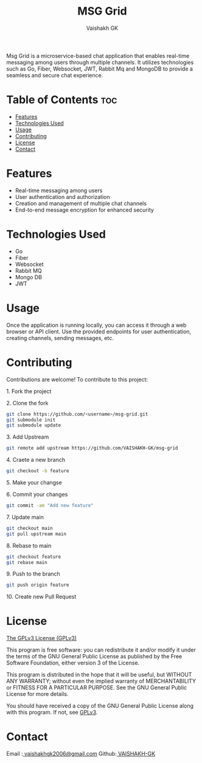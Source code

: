 #+TITLE: MSG Grid
#+AUTHOR: Vaishakh GK
#+DESCRIPTION: Microservice chat application
#+STARTUP: overview 

Msg Grid is a microservice-based chat application that enables real-time messaging among users through multiple channels. It utilizes technologies such as Go, Fiber, Websocket, JWT, Rabbit Mq and MongoDB to provide a seamless and secure chat experience.

* Table of Contents :toc:
- [[#features][Features]]
- [[#technologies-used][Technologies Used]]
- [[#usage][Usage]]
- [[#contributing][Contributing]]
- [[#license][License]]
- [[#contact][Contact]]

* Features
- Real-time messaging among users
- User authentication and authorization
- Creation and management of multiple chat channels
- End-to-end message encryption for enhanced security

* Technologies Used
- Go
- Fiber
- Websocket
- Rabbit MQ
- Mongo DB
- JWT

* Usage
Once the application is running locally, you can access it through a web browser or API client. Use the provided endpoints for user authentication, creating channels, sending messages, etc.

* Contributing
Contributions are welcome! To contribute to this project:
***** 1. Fork the project
***** 2. Clone the fork
#+begin_src bash
git clone https://github.com/<username>/msg-grid.git
git submodule init
git submodule update
#+end_src
***** 3. Add Upstream
#+begin_src bash
git remote add upstream https://github.com/VAISHAKH-GK/msg-grid
#+end_src
***** 4. Craete a new branch
#+begin_src bash
git checkout -b feature
#+end_src
***** 5.  Make your changse
***** 6. Commit your changes
#+begin_src bash
git commit -am "Add new feature"
#+end_src
***** 7. Update main
#+begin_src bash
git checkout main
git pull upstream main
#+end_src
***** 8. Rebase to main
#+begin_src bash
git checkout feature
git rebase main
#+end_src
***** 9. Push to the branch
#+begin_src bash
git push origin feature
#+end_src
***** 10. Create new Pull Request

* License
[[file:LICENSE][The GPLv3 License (GPLv3)]]

This program is free software: you can redistribute it and/or modify
it under the terms of the GNU General Public License as published by
the Free Software Foundation, either version 3 of the License.

This program is distributed in the hope that it will be useful,
but WITHOUT ANY WARRANTY; without even the implied warranty of
MERCHANTABILITY or FITNESS FOR A PARTICULAR PURPOSE.  See the
GNU General Public License for more details.

You should have received a copy of the GNU General Public License
along with this program.  If not, see [[https://www.gnu.org/licenses/gpl-3.0][GPLv3]].

* Contact
Email :[[mailto:vaishakhgk2006@gmail.com][ vaishakhgk2006@gmail.com]] 
Github:[[https://github.com/VAISHAKH-GK/][ VAISHAKH-GK]] 
